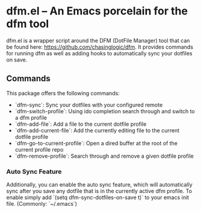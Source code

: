 * dfm.el -- An Emacs porcelain for the dfm tool

dfm.el is a wrapper script around the DFM (DotFile Manager) tool that can be
found here: https://github.com/chasinglogic/dfm. It provides commands for
running dfm as well as adding hooks to automatically sync your dotfiles on
save.


** Commands

This package offers the following commands:

 - `dfm-sync`: Sync your dotfiles with your configured remote
 - `dfm-switch-profile`: Using ido completion search through and switch to a dfm profile
 - `dfm-add-file`: Add a file to the current dotfile profile
 - `dfm-add-current-file`: Add the currently editing file to the current dotfile profile
 - `dfm-go-to-current-profile`: Open a dired buffer at the root of the current profile repo
 - `dfm-remove-profile`: Search through and remove a given dotfile profile

*** Auto Sync Feature

Additionally, you can enable the auto sync feature, which will automatically
sync after you save any dotfile that is in the currently active dfm profile. To
enable simply add `(setq dfm-sync-dotfiles-on-save t)` to your emacs init file.
(Commonly: `~/.emacs`)
